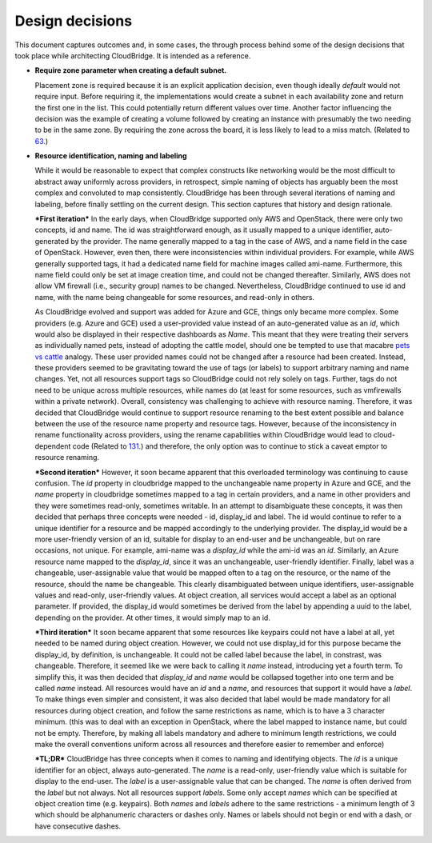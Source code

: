 Design decisions
~~~~~~~~~~~~~~~~

This document captures outcomes and, in some cases, the through process behind
some of the design decisions that took place while architecting CloudBridge.
It is intended as a reference.

- **Require zone parameter when creating a default subnet.**

  Placement zone is required because it is an explicit application decision,
  even though ideally *default* would not require input. Before requiring it,
  the implementations would create a subnet in each availability zone and return
  the first one in the list. This could potentially return different values over
  time. Another factor influencing the decision was the example of creating a
  volume followed by creating an instance with presumably the two needing to be
  in the same zone. By requiring the zone across the board, it is less likely to
  lead to a miss match. (Related to 63_.)

- **Resource identification, naming and labeling**

  While it would be reasonable to expect that complex constructs like
  networking would be the most difficult to abstract away uniformly across
  providers, in retrospect, simple naming of objects has arguably been the most
  complex and convoluted to map consistently. CloudBridge has been through
  several iterations of naming and labeling, before finally settling on the
  current design. This section captures that history and design rationale.

  ***First iteration***
  In the early days, when CloudBridge supported only AWS and OpenStack, there
  were only two concepts, id and name. The id was straightforward enough, as it
  usually mapped to a unique identifier, auto-generated by the provider. The
  name generally mapped to a tag in the case of AWS, and a name field in the
  case of OpenStack. However, even then, there were inconsistencies within
  individual providers. For example, while AWS generally supported tags, it had
  a dedicated name field for machine images called ami-name. Furthermore, this
  name field could only be set at image creation time, and could not be changed
  thereafter. Similarly, AWS does not allow VM firewall (i.e., security group)
  names to be changed. Nevertheless, CloudBridge continued to use id and name,
  with the name being changeable for some resources, and read-only in others.
  
  As CloudBridge evolved and support was added for Azure and GCE, things only
  became more complex. Some providers (e.g. Azure and GCE) used a user-provided
  value instead of an auto-generated value as an `id`, which would also be
  displayed in their respective dashboards as `Name`. This meant that they were
  treating their servers as individually named pets, instead of adopting the
  cattle model, should one be tempted to use that macabre `pets vs cattle`_
  analogy. These user provided names could not be changed after a resource had
  been created. Instead, these providers seemed to be gravitating toward the
  use of tags (or labels) to support arbitrary naming and name changes. Yet,
  not all resources support tags so CloudBridge could not rely solely on tags.
  Further, tags do not need to be unique across multiple resources, while names
  do (at least for some resources, such as vmfirewalls within a private
  network). Overall, consistency was challenging to achieve with resource
  naming. Therefore, it was decided that CloudBridge would continue to support
  resource renaming to the best extent possible and balance between the
  use of the resource name property and resource tags. However, because of the
  inconsistency in rename functionality across providers, using the rename
  capabilities within CloudBridge would lead to cloud-dependent code (Related to
  131_.) and therefore, the only option was to continue to stick a caveat emptor
  to resource renaming.
  
  ***Second iteration***
  However, it soon became apparent that this overloaded terminology was
  continuing to cause confusion. The `id` property in cloudbridge mapped to the
  unchangeable name property in Azure and GCE, and the `name` property in
  cloudbridge sometimes mapped to a tag in certain providers, and a name in
  other providers and they were sometimes read-only, sometimes writable. In an
  attempt to disambiguate these concepts, it was then decided that perhaps
  three concepts were needed - id, display_id and label.
  The id would continue to refer to a unique identifier for a resource and be
  mapped accordingly to the underlying provider. The display_id would be a more
  user-friendly version of an id, suitable for display to an end-user and be
  unchangeable, but on rare occasions, not unique. For example, ami-name was a
  `display_id` while the ami-id was an `id`. Similarly, an Azure resource name
  mapped to the `display_id`, since it was an unchangeable, user-friendly
  identifier. Finally, label was a changeable, user-assignable value that would
  be mapped often to a tag on the resource, or the name of the resource, should
  the name be changeable. This clearly disambiguated between unique
  identifiers, user-assignable values and read-only, user-friendly values. At
  object creation, all services would accept a label as an optional parameter.
  If provided, the display_id would sometimes be derived from the label by
  appending a uuid to the label, depending on the provider. At other times, it
  would simply map to an id.
  
  ***Third iteration***
  It soon became apparent that some resources like keypairs could not have a
  label at all, yet needed to be named during object creation. However, we
  could not use display_id for this purpose became the display_id, by
  definition, is unchangeable. It could not be called label because the label,
  in constrast, was changeable. Therefore, it seemed like we were back to
  calling it `name` instead, introducing yet a fourth term. To simplify this,
  it was then decided that `display_id` and `name` would be collapsed together
  into one term and be called `name` instead. All resources would have an `id`
  and a `name`, and resources that support it would have a `label`. To make
  things even simpler and consistent, it was also decided that label would be
  made mandatory for all resources during object creation, and follow the same
  restrictions as name, which is to have a 3 character minimum. (this was to
  deal with an exception in OpenStack, where the label mapped to instance name,
  but could not be empty. Therefore, by making all labels mandatory and adhere
  to minimum length restrictions, we could make the overall conventions uniform
  across all resources and therefore easier to remember and enforce)
  
  ***TL;DR***
  CloudBridge has three concepts when it comes to naming and identifying
  objects. The `id` is a unique identifier for an object, always
  auto-generated. The `name` is a read-only, user-friendly value which is
  suitable for display to the end-user. The `label` is a user-assignable value
  that can be changed. The `name` is often derived from the `label` but not
  always. Not all resources support `labels`. Some only accept `names` which
  can be specified at object creation time (e.g. keypairs). Both `names` and
  `labels` adhere to the same restrictions - a minimum length of 3 which
  should be alphanumeric characters or dashes only. Names or labels should
  not begin or end with a dash, or have consecutive dashes.
   

  .. _63: https://github.com/CloudVE/cloudbridge/issues/63
  .. _131: https://github.com/CloudVE/cloudbridge/issues/131
  .. _pets vs cattle: http://cloudscaling.com/blog/cloud-computing/the-history-of-pets-vs-cattle/